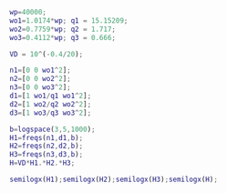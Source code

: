 

#+BEGIN_src matlab
  wp=40000;
  wo1=1.0174*wp; q1 = 15.15209;
  wo2=0.7759*wp; q2 = 1.717;
  wo3=0.4112*wp; q3 = 0.666;

  VD = 10^(-0.4/20);

  n1=[0 0 wo1^2];
  n2=[0 0 wo2^2];
  n3=[0 0 wo3^2];
  d1=[1 wo1/q1 wo1^2];
  d2=[1 wo2/q2 wo2^2];
  d3=[1 wo3/q3 wo3^2];

  b=logspace(3,5,1000);
  H1=freqs(n1,d1,b);
  H2=freqs(n2,d2,b);
  H3=freqs(n3,d3,b);
  H=VD*H1.*H2.*H3;

  semilogx(H1);semilogx(H2);semilogx(H3);semilogx(H);
#+end_src

#+RESULTS:
